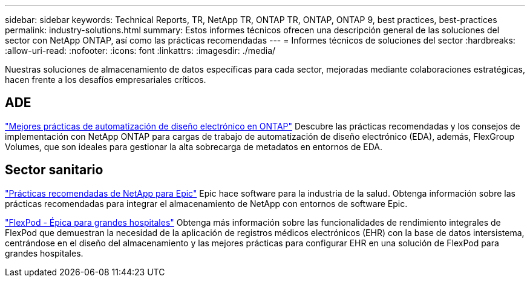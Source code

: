 ---
sidebar: sidebar 
keywords: Technical Reports, TR, NetApp TR, ONTAP TR, ONTAP, ONTAP 9, best practices, best-practices 
permalink: industry-solutions.html 
summary: Estos informes técnicos ofrecen una descripción general de las soluciones del sector con NetApp ONTAP, así como las prácticas recomendadas 
---
= Informes técnicos de soluciones del sector
:hardbreaks:
:allow-uri-read: 
:nofooter: 
:icons: font
:linkattrs: 
:imagesdir: ./media/


[role="lead"]
Nuestras soluciones de almacenamiento de datos específicas para cada sector, mejoradas mediante colaboraciones estratégicas, hacen frente a los desafíos empresariales críticos.



== ADE

link:https://www.netapp.com/pdf.html?item=/media/19368-tr-4617.pdf["Mejores prácticas de automatización de diseño electrónico en ONTAP"^]
Descubre las prácticas recomendadas y los consejos de implementación con NetApp ONTAP para cargas de trabajo de automatización de diseño electrónico (EDA), además, FlexGroup Volumes, que son ideales para gestionar la alta sobrecarga de metadatos en entornos de EDA.



== Sector sanitario

link:https://www.netapp.com/pdf.html?item=/media/17137-tr3928pdf.pdf["Prácticas recomendadas de NetApp para Epic"^]
Epic hace software para la industria de la salud. Obtenga información sobre las prácticas recomendadas para integrar el almacenamiento de NetApp con entornos de software Epic.

link:https://www.netapp.com/pdf.html?item=/media/86527-tr-4975.pdf["FlexPod - Épica para grandes hospitales"^]
Obtenga más información sobre las funcionalidades de rendimiento integrales de FlexPod que demuestran la necesidad de la aplicación de registros médicos electrónicos (EHR) con la base de datos intersistema, centrándose en el diseño del almacenamiento y las mejores prácticas para configurar EHR en una solución de FlexPod para grandes hospitales.
